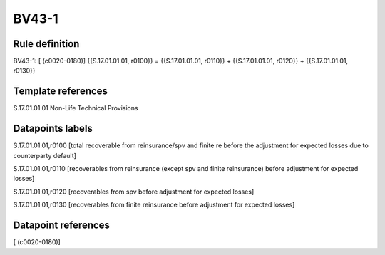 ======
BV43-1
======

Rule definition
---------------

BV43-1: [ (c0020-0180)] {{S.17.01.01.01, r0100}} = {{S.17.01.01.01, r0110}} + {{S.17.01.01.01, r0120}} + {{S.17.01.01.01, r0130}}


Template references
-------------------

S.17.01.01.01 Non-Life Technical Provisions


Datapoints labels
-----------------

S.17.01.01.01,r0100 [total recoverable from reinsurance/spv and finite re before the adjustment for expected losses due to counterparty default]

S.17.01.01.01,r0110 [recoverables from reinsurance (except spv and finite reinsurance) before adjustment for expected losses]

S.17.01.01.01,r0120 [recoverables from spv before adjustment for expected losses]

S.17.01.01.01,r0130 [recoverables from finite reinsurance before adjustment for expected losses]



Datapoint references
--------------------

[ (c0020-0180)]